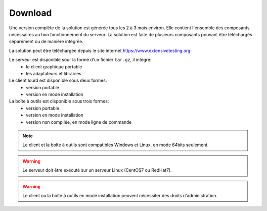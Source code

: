 Download
==============

Une version complète de la solution est générée tous les 2 à 3 mois environ. 
Elle contient l'ensemble des composants nécessaires au bon fonctionnement du serveur.
La solution est faite de plusieurs composants pouvant être téléchargés séparément ou de manière intégrée.

La solution peut être téléchargée depuis le site internet https://www.extensivetesting.org

Le serveur est disponible sour la forme d'un fichier ``tar.gz``, il intègre:
 - le client graphique portable
 - les adaptateurs et librairies

Le client lourd est disponible sous deux formes:
 - version portable
 - version en mode installation

La boîte à outils est disponible sous trois formes:
 - version portable
 - version en mode installation
 - version non compilée, en mode ligne de commande
 
.. note:: Le client et la boîte à outils sont compatibles Windows et Linux, en mode 64bits seulement.

.. warning:: Le serveur doit être exécuté sur un serveur Linux (CentOS7 ou RedHat7).
 
.. warning:: Le client ou la boîte à outils en mode installation peuvent nécessiter des droits d'administration.
 